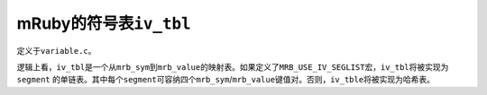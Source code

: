 .. meta::
    :tags: mruby

#########################
mRuby的符号表\ ``iv_tbl``
#########################

定义于\ ``variable.c``\ 。

逻辑上看，\ ``iv_tbl``\ 是一个从\ ``mrb_sym``\ 到\ ``mrb_value``\ 的映射表。如果定义了\ ``MRB_USE_IV_SEGLIST``\ 宏，\ ``iv_tbl``\ 将被实现为\ ``segment`` 的单链表。其中每个\ ``segment``\ 可容纳四个\ ``mrb_sym``\ /\ ``mrb_value``\ 键值对。否则，\ ``iv_tble``\ 将被实现为哈希表。

.. vim:ft=rst ts=4 sw=4 sts=4 et
